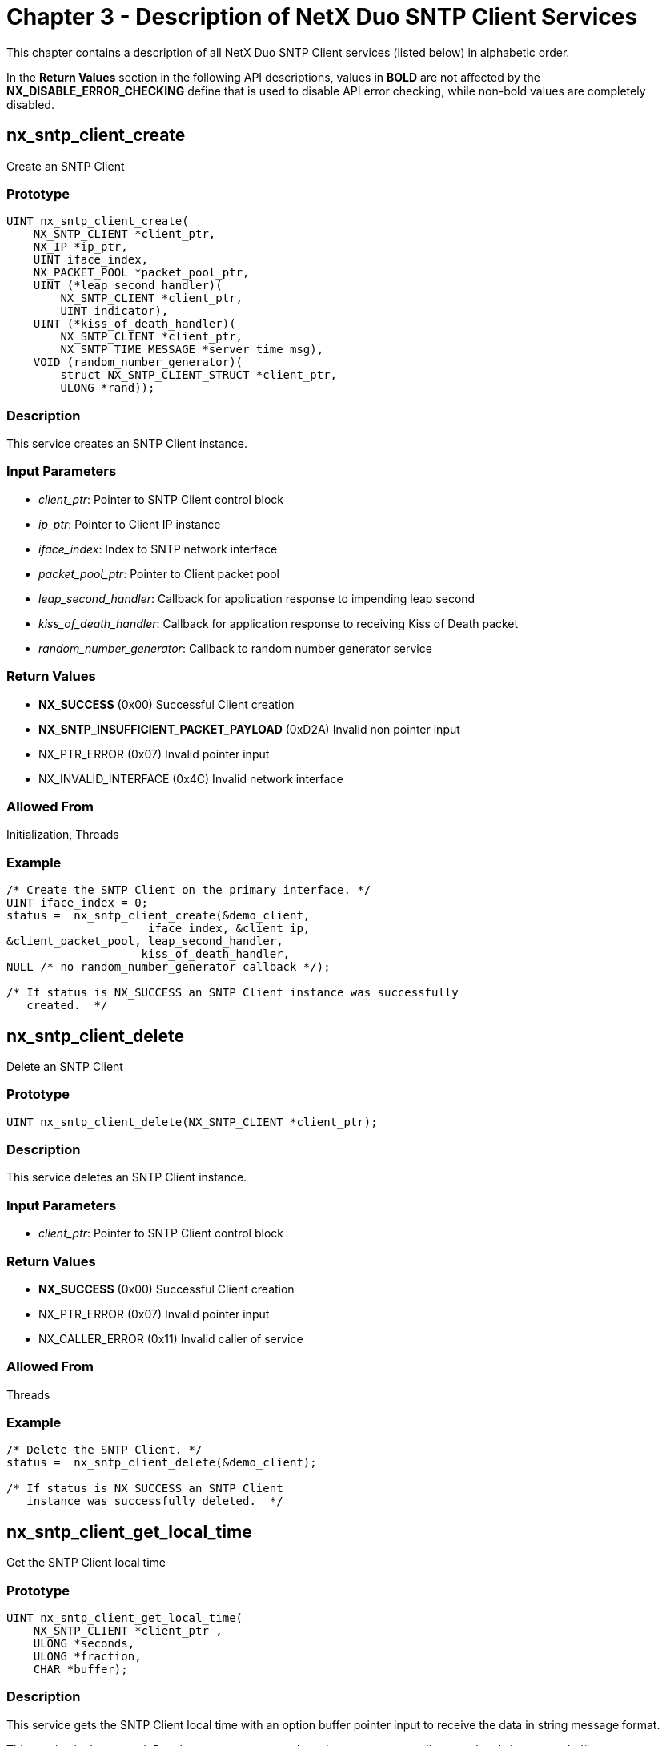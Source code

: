 ////

 Copyright (c) Microsoft
 Copyright (c) 2024-present Eclipse ThreadX contributors
 
 This program and the accompanying materials are made available 
 under the terms of the MIT license which is available at
 https://opensource.org/license/mit.
 
 SPDX-License-Identifier: MIT
 
 Contributors: 
     * Frédéric Desbiens - Initial AsciiDoc version.

////

= Chapter 3 - Description of NetX Duo SNTP Client Services
:description: This chapter contains a description of all NetX Duo SNTP Client services (listed below) in alphabetic order.

This chapter contains a description of all NetX Duo SNTP Client services (listed below) in alphabetic order.

In the *Return Values* section in the following API descriptions, values in *BOLD* are not affected by the *NX_DISABLE_ERROR_CHECKING* define that is used to disable API error checking, while non-bold values are completely disabled.

== nx_sntp_client_create

Create an SNTP Client

=== Prototype

[,C]
----
UINT nx_sntp_client_create(
    NX_SNTP_CLIENT *client_ptr,
    NX_IP *ip_ptr,
    UINT iface_index,
    NX_PACKET_POOL *packet_pool_ptr,
    UINT (*leap_second_handler)(
        NX_SNTP_CLIENT *client_ptr,
        UINT indicator),
    UINT (*kiss_of_death_handler)(
        NX_SNTP_CLIENT *client_ptr,
        NX_SNTP_TIME_MESSAGE *server_time_msg),
    VOID (random_number_generator)(
        struct NX_SNTP_CLIENT_STRUCT *client_ptr,
        ULONG *rand));
----

=== Description

This service creates an SNTP Client instance.

=== Input Parameters

* _client_ptr_: Pointer to SNTP Client control block
* _ip_ptr_: Pointer to Client IP instance
* _iface_index_: Index to SNTP network interface
* _packet_pool_ptr_: Pointer to Client packet pool
* _leap_second_handler_: Callback for application response to impending leap second
* _kiss_of_death_handler_: Callback for application response to receiving Kiss of Death packet
* _random_number_generator_: Callback to random number generator service

=== Return Values

* *NX_SUCCESS* (0x00) Successful Client creation
* *NX_SNTP_INSUFFICIENT_PACKET_PAYLOAD* (0xD2A) Invalid non pointer input
* NX_PTR_ERROR (0x07) Invalid pointer input
* NX_INVALID_INTERFACE (0x4C) Invalid network interface

=== Allowed From

Initialization, Threads

=== Example

[,C]
----
/* Create the SNTP Client on the primary interface. */
UINT iface_index = 0;
status =  nx_sntp_client_create(&demo_client,
                     iface_index, &client_ip,
&client_packet_pool, leap_second_handler,
                    kiss_of_death_handler,
NULL /* no random_number_generator callback */);

/* If status is NX_SUCCESS an SNTP Client instance was successfully
   created.  */
----

== nx_sntp_client_delete

Delete an SNTP Client

=== Prototype

[,C]
----
UINT nx_sntp_client_delete(NX_SNTP_CLIENT *client_ptr);
----

=== Description

This service deletes an SNTP Client instance.

=== Input Parameters

* _client_ptr_: Pointer to SNTP Client control block

=== Return Values

* *NX_SUCCESS* (0x00) Successful Client creation
* NX_PTR_ERROR (0x07) Invalid pointer input
* NX_CALLER_ERROR (0x11) Invalid caller of service

=== Allowed From

Threads

=== Example

[,C]
----
/* Delete the SNTP Client. */
status =  nx_sntp_client_delete(&demo_client);

/* If status is NX_SUCCESS an SNTP Client
   instance was successfully deleted.  */
----

== nx_sntp_client_get_local_time

Get the SNTP Client local time

=== Prototype

[,C]
----
UINT nx_sntp_client_get_local_time(
    NX_SNTP_CLIENT *client_ptr ,
    ULONG *seconds,
    ULONG *fraction,
    CHAR *buffer);
----

=== Description

This service gets the SNTP Client local time with an option buffer pointer input to receive the data in string message format.

This service is deprecated. Developers are encouraged to migrate to _nx_sntp_client_get_local_time_extended_().

=== Input Parameters

* _client_ptr_: Pointer to SNTP Client control block
* _seconds_: Pointer to local time seconds
* _fraction_: Local time fraction component
* _buffer_: Pointer to buffer to write time data

=== Return Values

* *NX_SUCCESS* (0x00) Successful Client creation
* NX_PTR_ERROR (0x07) Invalid pointer input
* NX_CALLER_ERROR (0x11) Invalid caller of service

=== Allowed From

Threads

=== Example

[,C]
----
/* Get the SNTP Client local time without the
   string message option. */

ULONG base_seconds;
ULONG base_fraction;

status =  nx_sntp_client_get_local_time(&demo_client,
                                       &base_seconds,
              				           &base_fraction,
                                       NX_NULL);
/* If status is NX_SUCCESS an SNTP Client time was successfully
   retrieved.  */
----

== nx_sntp_client_get_local_time_extended

Get the extended SNTP Client local time

=== Prototype

[,C]
----
UINT nx_sntp_client_get_local_time_extended(
    NX_SNTP_CLIENT *client_ptr,
    ULONG *seconds,
    ULONG *fraction,
    CHAR *buffer
    UINT buffer_size);
----

=== Description

This service gets the extended SNTP Client local time with an option buffer pointer input to receive the data in string message format.

=== Input Parameters

* _client_ptr_: Pointer to SNTP Client control block
* _seconds_: Pointer to local time seconds
* _fraction_: Pointer to fraction component
* _buffer_: Pointer to buffer to write time data
* _buffer_size_: Length of buffer

=== Return Values

* *NX_SUCCESS* (0x00) Successful Client creation
* NX_PTR_ERROR (0x07) Invalid pointer input
* NX_CALLER_ERROR (0x11) Invalid caller of service
* NX_SIZE_ERROR (0x09) Check buffer_size fail

=== Allowed From

Threads

=== Example

[,C]
----
/* Get the SNTP Client local time without the
   string message option. */

#define BUFSIZE 50

ULONG seconds;
ULONG fraction;
CHAR  buffer[BUFSIZE];

status =  nx_sntp_client_get_local_time_extended(&demo_client,
                                                &seconds,
              				                    &fraction,
                                                buffer,
                                                BUFSIZE);

/* If status is NX_SUCCESS an SNTP Client
   time was successfully retrieved.  */
----

== nx_sntp_client_initialize_broadcast

Initialize the Client for broadcast operation

=== Prototype

[,C]
----
UINT nx_sntp_client_initialize_broadcast(
    NX_SNTP_CLIENT *client_ptr,
    ULONG multicast_server_address,
    ULONG broadcast_time_servers);
----

=== Description

This service initializes the Client for broadcast operation by setting the the SNTP Server IP address and initializing SNTP startup parameters and timeouts. If both multicast and broadcast addresses are non-null, the multicast address is selected. If both addresses are null an error is returned. Note this supports IPv4 server addresses only.

=== Input Parameters

* _client_ptr_: Pointer to SNTP Client control block
* _multicast_server_address_: SNTP multicast address
* _broadcast_time_server_: SNTP server broadcast address

=== Return Values

* *NX_SUCCESS* (0x00) Successful Client Creation
* *NX_INVALID_PARAMETERS* (0x4D) Invalid non pointer input
* NX_PTR_ERROR (0x07) Invalid pointer input
* NX_CALLER_ERROR (0x11) Invalid caller of service

=== Allowed From

Initialization, Threads

=== Example

[,C]
----
/* Initialize the client for broadcast operation.  */
status =  nx_sntp_client_initialize_broadcast(client_ptr,0x0,
                            NX_NULL, IP_ADDRESS(192,2,2,255);

/* If status is NX_SUCCESS the Client
   was successfully initialized.  */
----

== nxd_sntp_client_initialize_broadcast

Initialize the Client for IPv4 or IPv6 broadcast operation

=== Prototype

[,C]
----
UINT nxd_sntp_client_initialize_broadcast(
    NX_SNTP_CLIENT *client_ptr,
    NXD_ADDRESS *multicast_server_address,
    NXD_ADDRESS *broadcast_server_address);
----

=== Description

This service initializes the Client for broadcast operation by setting up the SNTP Server IP address and initializing SNTP startup parameters and timeouts. If both broadcast and multicast address pointers are non null, the multicast address is selected. If both address pointers are null, an error is returned. This supports both IPv4 and IPv6 address types. Note that IPv6 does not support broadcast, so the broadcast address pointer is set to IPv6, an error is returned.

=== Input Parameters

* _client_ptr_: Pointer to SNTP Client control block
* _multicast_server_address_: SNTP server multicast address
* _broadcast_server_address_: SNTP server broadcast address

=== Return Values

* *NX_SUCCESS* (0x00) Client successfully initialized
* NX_SNTP_PARAM_ERROR (0xD0D) Invalid non pointer input
* NX_PTR_ERROR (0x07) Invalid pointer input
* NX_CALLER_ERROR (0x11) Invalid caller of service

=== Allowed From

Initialization, Threads

=== Example

[,C]
----
/* Initialize the client for broadcast operation.  */
NXD_ADDRESS broadcast_server;

Broadcast_server.nxd_ip_address = NX_IP_VERSION_V6;
Broadcast_server.nxd_ip_address.v6[0] = 0x20010db1;
Broadcast_server.nxd_ip_address.v6[1] = 0x0f101;
Broadcast_server.nxd_ip_address.v6[2] = 0x0;
Broadcast_server.nxd_ip_address.v6[3] = 0x101;

status =  nxd_sntp_client_initialize_broadcast(client_ptr,0x0,
                                  NX_NULL, &broadcast_server)


/* If status is NX_SUCCESS the Client
   was successfully initialized.  */
----

== nx_sntp_client_initialize_unicast

Set up the SNTP Client to run in unicast

=== Prototype

[,C]
----
UINT nx_sntp_client_initialize_unicast(
    NX_SNTP_CLIENT * client_ptr,
    ULONG unicast_time_server);
----

=== Description

This service initializes the Client for unicast operation by setting the SNTP Server IP address and initializing SNTP startup parameters and timeouts. Note this supports IPv4 server addresses only.

=== Input Parameters

* _client_ptr_: Pointer to SNTP Client control block
* _unicast_time_server_: SNTP server IP address

=== Return Values

* *NX_SUCCESS* (0x00) Client successfully initialized
* NX_INVALID_PARAMETERS (0x4D) Invalid non pointer input
* NX_PTR_ERROR (0x07) Invalid pointer input
* NX_CALLER_ERROR (0x11) Invalid caller of service

=== Allowed From

Initialization, Threads

=== Example

[,C]
----
/* Initialize the Client for unicast operation.  */
status =  nx_sntp_client_initialize_unicast(&client_ptr,
                                 IP_ADDRESS(192,2,2,1));


/* If status is NX_SUCCESS the Client
   is initialized for unicast operation.  */
----

== nxd_sntp_client_initialize_unicast

Set up the SNTP Client to run in IPv4 or IPv6 unicast

=== Prototype

[,C]
----
UINT nxd_sntp_client_initialize_unicast(
    NX_SNTP_CLIENT * client_ptr,
    NXD_ADDRESS *unicast_time_server);
----

=== Description

This service initializes the Client for unicast operation by setting up the SNTP Server IP address and initializing SNTP startup parameters and timeouts. This supports both IPv4 and IPv6 address types.

=== Input Parameters

* _client_ptr_: Pointer to SNTP Client control block
* _unicast_time_server_: SNTP server IP address

=== Return Values

* *NX_SUCCESS* (0x00) Client successfully initialized
* NX_INVALID_PARAMETERS (0x4D) Invalid non pointer input
* NX_PTR_ERROR (0x07) Invalid pointer input
* NX_CALLER_ERROR (0x11) Invalid caller of service

=== Allowed From

Initialization, Threads

=== Example

[,C]
----
/* Initialize the Client for unicast operation.  */
NXD_ADDRESS unicast_server;

unicast _server.nxd_ip_address = NX_IP_VERSION_V6;
unicast _server.nxd_ip_address.v6[0] = 0x20010db1;
unicast _server.nxd_ip_address.v6[1] = 0x0f101;
unicast _server.nxd_ip_address.v6[2] = 0x0;
unicast _server.nxd_ip_address.v6[3] = 0x101;

status =  nxd_sntp_client_initialize_unicast(&client_ptr,
                                        *unicast_server);


/* If status is NX_SUCCESS the Client
   is initialized for unicast operation.  */
----

== nx_sntp_client_receiving_updates

Indicate if Client is receiving valid updates

=== Prototype

[,C]
----
UINT nx_sntp_client_receiving_updates(
    NX_SNTP_CLIENT *client_ptr,
    UINT *receive_status);
----

=== Description

This service indicates if the Client is receiving valid SNTP updates. If the maximum time lapse without a valid update or limit on consecutive invalid updates is exceeded, the receive status is returned as false. Note that the SNTP Client is still running and if the application wishes to restart the SNTP Client with another unicast or broadcast/multicast server it must stop the SNTP Client using the _nx_sntp_client_stop_ service, reinitialize the Client using one of the initialize services with another server.

=== Input Parameters

* _client_ptr_: Pointer to SNTP Client control block.
* _receive_status_: Pointer to indicator if Client is receiving valid updates.

=== Return Values

* *NX_SUCCESS* (0x00) Client successfully received update status
* NX_PTR_ERROR (0x07) Invalid pointer input

=== Allowed From

Initialization, Threads

=== Example

[,C]
----
/* Determine if the SNTP Client is receiving valid updates.  */
UINT receive_status;

status =  nx_sntp_client_receiving_updates(client_ptr,
                                     &receive_status);

/* If status is NX_SUCCESS and receive_status is NX_TRUE,
   the client is currently receiving valid updates.  */
----

== nx_sntp_client_request_unicast_time

Send a unicast request directly to the NTP Server

=== Prototype

[,C]
----
UINT nx_sntp_client_request_unicast_time(
    NX_SNTP_CLIENT *client_ptr,
    UINT wait_option);
----

=== Description

This service allows the application to directly send a unicast request to the NTP server asynchronously from the SNTP Client thread task. The wait option specifies how long to wait for a response. If successful, the application can use other SNTP Client services to obtain the latest time. See section *SNTP Asynchronous Unicast Requests* for more details.

=== Input Parameters

* _client_ptr_: Pointer to SNTP Client control block.
* _Wait_option_: Wait option for NTP response in timer ticks.

=== Return Values

* *NX_SUCCESS* (0x00) Client successfully sends and
receives unicast update
* *NX_SNTP_CLIENT_NOT_STARTED* (0xD0B) Client thread not started
* NX_PTR_ERROR (0x07) Invalid pointer input
* NX_CALLER_ERROR (0x11) Invalid caller of service

=== Allowed From

Threads

=== Example

[,C]
----
/* Determine if the SNTP Client is receiving valid updates.  */
UINT receive_status;

status =  nx_sntp_client_request_unicast_time(client_ptr, 400);

/* If status is NX_SUCCESS and receive_status is NX_TRUE,
   the client is received a valid response to the unicast request.  */
----

== nx_sntp_client_run_broadcast

Run the Client in broadcast mode

=== Prototype

[,C]
----
UINT nx_sntp_client_run_broadcast(NX_SNTP_CLIENT *client_ptr);
----

=== Description

This service starts the Client in broadcast mode where it will wait to receive broadcasts from the SNTP server. If a valid broadcast SNTP message is received, the SNTP client timeout for maximum lapse without an update and count of consecutive invalid messages received are reset. If the either of these limits are exceeded, the SNTP Client sets the server status to invalid although it will still wait to receive updates. The application can poll the SNTP Client task for server status, and if invalid stop the SNTP Client and reinitialize it with another SNTP broadcast address. It can also switch to a unicast SNTP server.

=== Input Parameters

* _client_ptr_: Pointer to SNTP Client control block.

=== Return Values

* *status* Actual completion status
* *NX_SNTP_CLIENT_ALREADY_STARTED* (0xD0C) Client already started
* *NX_SNTP_CLIENT_NOT_INITIALIZED* (0xD01) Client not initialized
* NX_PTR_ERROR (0x07) Invalid pointer input
* NX_CALLER_ERROR (0x11) Invalid caller of service

=== Allowed From

Threads

=== Example

[,C]
----
/* Start Client running in broadcast mode.  */
status =  nx_sntp_client_run_broadcast(client_ptr);

/* If status is NX_SUCCESS, the client is successfully started.  */
----

== nx_sntp_client_run_unicast

Run the Client in unicast mode

=== Prototype

[,C]
----
UINT nx_sntp_client_run_unicast(NX_SNTP_CLIENT *client_ptr);
----

=== Description

This service starts the Client in unicast mode where it periodically sends a unicast request to its SNTP Server for a time update. If a valid SNTP message is received, the SNTP client timeout for maximum lapse without an update, initial polling interval and count of consecutive invalid messages received are reset. If the either of these limits are exceeded, the SNTP Client sets the Server status to invalid although it will still poll and wait to receive updates. The application can poll the SNTP Client task for server status, and if invalid stop the SNTP Client and reinitialize it with another SNTP unicast address. It can also switch to a broadcast SNTP server.

=== Input Parameters

* _client_ptr_: Pointer to SNTP Client control block.

=== Return Values

* *NX_SUCCESS* (0x00) Successfully started Client in
unicast mode
* *NX_SNTP_CLIENT_ALREADY_STARTED* (0xD0C) Client already started
* *NX_SNTP_CLIENT_NOT_INITIALIZED* (0xD01) Client not initialized
* NX_PTR_ERROR (0x07) Invalid pointer input
* NX_CALLER_ERROR (0x11) Invalid caller of service

=== Allowed From

Threads

=== Example

[,C]
----
/* Start the Client in unicast mode. */
status =  nx_sntp_client_run_unicast(client_ptr);

/* If status = NX_SUCCESS, the Client was successfully started.  */
----

== nx_sntp_client_set_local_time

Set the SNTP Client local time

=== Prototype

[,C]
----
UINT nx_sntp_client_set_local_time(
    NX_SNTP_CLIENT *client_ptr ,
    ULONG seconds, ULONG fraction);
----

=== Description

This service sets the SNTP Client local time with the input time, in SNTP format e.g. seconds and 'fraction' which is the format for putting fractions of a second in hexadecimal format. It is intended for updating the SNTP Client local time from an independent time keeper, e.g. a real time clock. The SNTP protocol is intended for SNTP time updates to keep local clock time from 'drifting'. SNTP server time updates can be, but are not intended to be the sole input to the SNTP Client local time if there is no independent time keeper on the application device.

This API can also be used to give the SNTP Client a base time before starting the SNTP Client thread. The SNTP Client local time is compared to received updates for valid time data. For the first time update received, there might be a very large discrepancy. Therefore there is an option for the SNTP Client to ignore the discrepancy on the first update. In this manner, the SNTP Client can start without a base time. Input time can be obtained from known epoch times (usually available on the Internet) and are computed as the number of seconds since January 1, 1900 (until 2036 when a new 'epoch' will be started.

=== Input Parameters

* _client_ptr_: Pointer to SNTP Client control block
* _seconds_: Seconds component of the time input
* _fraction_: Subseconds component in the SNTP
fraction format

=== Return Values

* *NX_SUCCESS* (0x00) Successfully set local time
* NX_PTR_ERROR (0x07) Invalid pointer input

=== Allowed From

Initialization

=== Example

[,C]
----
/* Set the SNTP Client local time. */
base_seconds =  0xd2c50b71;
base_fraction = 0xa132db1e;

status =  nx_sntp_client_set_local_time(&demo_client,
                                        base_seconds,
                                        base_fraction);

/* If status is NX_SUCCESS an SNTP Client time
   was successfully set.  */
----

== nx_sntp_client_set_time_update_notify

Set the SNTP update callback

=== Prototype

[,C]
----
UINT nx_sntp_client_set_time_update_notify(
    NX_SNTP_CLIENT *client_ptr,
    VOID (time_update_cb)(
        NX_SNTP_TIME_MESSAGE *time_update_ptr,
        NX_SNTP_TIME *local_time)));
----

=== Description

This service sets callback to notify the application when the SNTP Client receives a valid time update. It supplies the actual SNTP message and the SNTP Client's local time (usually the same) in NTP format. The application can use the NTP data directly or call the _nx_sntp_client_utility_display_date_time service_ to convert the time to human readable format.

=== Input Parameters

* _client_ptr_: Pointer to SNTP Client control block
* _time_update_cb_: Pointer to callback function

=== Return Values

* *NX_SUCCESS* (0x00) Successfully set callback
* NX_PTR_ERROR (0x07) Invalid pointer input

=== Allowed From

Initialization

=== Example

[,C]
----
/* Set the SNTP Client time update callback. */
VOID client_time_update_notify(NX_SNTP_TIME_MESSAGE *time_update_ptr,
                                           NX_SNTP_TIME *local time);

NX_SNTP_CLIENT demo_client;


status = nx_sntp_client_set_time_update_notify(&demo_client,
                                            time_update_cb);

/* If status is NX_SUCCESS an SNTP Client
   time update callback was successfully set.  */
----

== nx_sntp_client_stop

Stop the SNTP Client thread

=== Prototype

[,C]
----
UINT nx_sntp_client_stop(NX_SNTP_CLIENT *client_ptr);
----

=== Description

This service stops the SNTP Client thread. The SNTP Client thread tasks, which runs in an infinite loop, pauses on every iteration to release control of the SNTP Client state and allow applications to make API calls on the SNTP Client.

=== Input Parameters

* _client_ptr_: Pointer to SNTP Client control block

=== Return Values

* *NX_SUCCESS* (0x00) Successful stopped Client thread
* *NX_SNTP_CLIENT_NOT_STARTED* (0xDB) SNTP Client thread not
started
* NX_PTR_ERROR (0x07) Invalid pointer input

=== Allowed From

Initialization, Threads

=== Example

[,C]
----
/* Stop the SNTP Client. */
status =  nx_sntp_client_stop(&demo_client);

/* If status is NX_SUCCESS an SNTP
   Client instance was successfully stopped.  */
----

== nx_sntp_client_utility_display_date_time

Convert an NTP Time to Date and Time string

=== Prototype

[,C]
----
UINT nx_sntp_client_utility_display_date_time (
    NX_SNTP_CLIENT *client_ptr,
    CHAR *buffer,
    UINT length);
----

=== Description

This service converts the SNTP Client local time to a year month date format and returns the date in the supplied buffer. The NX_SNTP_CURRENT_YEAR need not be the same year as the current Client time but it must be defined.

=== Input Parameters

* *client_ptr Pointer to SNTP Client**
* _buffer_: Pointer to buffer to store date
* _length_: Size of input buffer

=== Return Values

* *NX_SUCCESS* (0x00) Successful conversion
* *NX_SNTP_ERROR_CONVERTING_DATETIME* (0xD08) NX_SNTP_CURRENT_YEAR not defined or no local client time
established
* *NX_SNTP_INVALID_DATETIME_BUFFER* (0xD07) Insufficient buffer length

=== Allowed From

Initialization, Threads

=== Example

[,C]
----
/* Convert and display the Client's local time. */

status =  nx_sntp_client_utility_display_date_time(client_ptr ,
                                        buffer, sizeof(buffer));

/* If status is NX_SUCCESS,
   date was successfully written to buffer.  */
----

== nx_sntp_client_utility_msecs_to_fraction

Convert milliseconds to an NTP fraction component

=== Prototype

[,C]
----
UINT nx_sntp_client_utility_msecs_to_fraction (
    ULONG milliseconds,
    ULONG *fraction);
----

=== Description

This service converts the input milliseconds to the NTP fraction component. It is intended for use with applications that have a starting base time for the SNTP Client but not in NTP seconds/fraction format. The number of milliseconds must be less than 1000 to make a valid fraction.

=== Input Parameters

* _milliseconds_: Milliseconds to convert
* _fraction_: Pointer to milliseconds converted to fraction

=== Return Values

* *NX_SUCCESS* (0x00) Successful conversion
* *NX_SNTP_OVERFLOW_ERROR* (0xD32) Error converting time to a date
* NX_SNTP_INVALID_TIME (0xD30) Invalid SNTP data input

=== Allowed From

Initialization, Threads

=== Example

[,C]
----
/* Convert the milliseconds to a fraction. */


status =  nx_sntp_client_utility_msecs_to_fraction(milliseconds,
                                                     &fraction);

/* If status is NX_SUCCESS,
   data was successfully converted.  */
----

== nx_sntp_client_utility_usecs_to_fraction

Convert microseconds to an NTP fraction component

=== Prototype

[,C]
----
UINT nx_sntp_client_utility_usecs_to_fraction (
    ULONG microseconds,
    ULONG *fraction);
----

=== Description

This service converts the input microseconds to the NTP fraction component. It is intended for use with applications that have a starting base time for the SNTP Client but not in NTP seconds/fraction format. The number of microseconds must be less than 1000000 to make a valid fraction.

=== Input Parameters

* _microseconds_: Microseconds to convert
* _fraction_: Pointer to microseconds converted to fraction

=== Return Values

* *NX_SUCCESS* (0x00) Successful conversion
* *NX_SNTP_OVERFLOW_ERROR* (0xD32) Error converting time to a date
* NX_SNTP_INVALID_TIME (0xD30) Invalid SNTP data input

=== Allowed From

Initialization, Threads

=== Example

[,C]
----
/* Convert the microseconds to a fraction. */


status =  nx_sntp_client_utility_msecs_to_fraction(microseconds,
                                                     &fraction);

/* If status is NX_SUCCESS, data was successfully converted.  */
----

== nx_sntp_client_utility_fraction_to_usecs

Convert an NTP fraction component to microseconds

=== Prototype

[,C]
----
UINT nx_sntp_client_utility_fraction_to_usecs(
    ULONG fraction,
    ULONG *microseconds);
----

=== Description

This service converts the input NTP fraction component to microseconds.

=== Input Parameters

* _fraction_: Fraction to convert
* _microseconds_: Pointer to fraction converted to microseconds

=== Return Values

* *NX_SUCCESS* (0x00) Successful conversion
* NX_SNTP_INVALID_TIME (0xD30) Invalid SNTP data input

=== Allowed From

Initialization, Threads

=== Example

[,C]
----
/* Convert the fraction to microseconds. */


status =  nx_sntp_client_utility_fraction_to_msecs(fraction,
                                             &microseconds);

/* If status is NX_SUCCESS, data was successfully converted.  */
----
